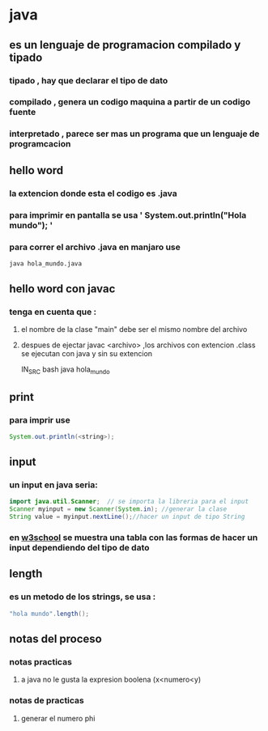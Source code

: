 * java
** es un lenguaje de programacion compilado y tipado
*** tipado , hay que declarar el tipo de dato
*** compilado , genera un codigo maquina a partir de un codigo fuente 
*** interpretado , parece ser mas un programa que un lenguaje de programcacion
** hello word
*** la extencion donde esta el codigo es .java
*** para imprimir en pantalla se usa  '   System.out.println("Hola mundo");  '
*** para correr el archivo .java en manjaro use
#+BEGIN_SRC bash 
java hola_mundo.java
#+END_SRC
** hello word con javac
*** tenga en cuenta que :
****  el nombre de la clase "main" debe ser el mismo nombre del archivo
****  despues de ejectar javac <archivo> ,los archivos con extencion .class se ejecutan con java y sin su extencion
 #+BEG
 IN_SRC bash 
 java hola_mundo
 #+END_SRC
** print 
*** para imprir use
#+BEGIN_SRC java
System.out.println(<string>);
#+END_SRC
** input
*** un input en java seria:
#+BEGIN_SRC java
  import java.util.Scanner;  // se importa la libreria para el input
  Scanner myinput = new Scanner(System.in); //generar la clase
  String value = myinput.nextLine();//hacer un input de tipo String
#+END_SRC
*** en [[https://www.w3schools.com/java/java_user_input.asp][w3school]] se muestra una tabla con las formas de hacer un input dependiendo del tipo de dato  
** length 
*** es un metodo de los strings, se usa :
#+BEGIN_SRC java
"hola mundo".length();
#+END_SRC
** notas del proceso
*** notas practicas
**** a java no le gusta la expresion boolena (x<numero<y)
*** notas de practicas 
**** generar el numero phi
